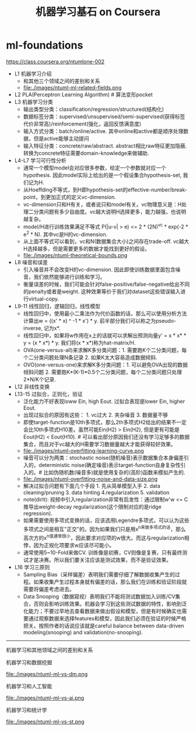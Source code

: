* ml-foundations
#+TITLE: 机器学习基石 on Coursera
https://class.coursera.org/ntumlone-002

- L1 机器学习介绍
  - 和其他三个领域之间的差别和关系
  - file:./images/ntuml-ml-related-fields.png
- L2 PLA(Perceptron Learning Algorithm) # 算法变形pocket
- L3 机器学习分类
  - 输出类型分类：classification/regression/structured(结构化)
  - 数据标签分类：supervised/unsupervised/semi-supervised(获得标签代价非常高)/reinforcement(强化，返回反馈满意度)
  - 输入方式分类：batch/online/active. 其中online和active都是顺序处理数据，但是active能够主动提问
  - 输入特征分类：concrete/raw/abstract. abstract相比raw特征更加隐蔽. 转换为concrete特征需要domain-knowledge来做辅助.
- L4-L7 学习可行性分析
  - 通常一个模型model会对应很多参数，给定一个参数就对应一个hypothesis. 因此model实际上给出的是一个假设集合hypothesis-set, 我们记为H.
  - 从Hoeffding不等式，到H即hypothesis-set的effective-number/break-point，到更加正式的定义vc-dimension.
  - vc-dimension只和H有关，或者说只和model有关。vc物理意义是：H处理二分类问题有多少自由度。vc越大说明H选择更多，能力越强，也说明越复杂。
  - model/H进行训练效果满足不等式 P(|u-v| > e) <= 2 * (2N)^vc * exp(-2 * e^2 * N). 其中vc是H的vc-dimension.
  - 从上面不等式可以看到，vc和N(数据集合大小)之间存在trade-off. vc越大H选择越多，但是需要更多的数据才能找到更好的假设。
  - file:./images/ntuml-theoretical-bounds.png
- L8 噪音和误差
  - 引入噪音并不会改变H的vc-dimension. 因此即使训练数据里面包含噪音，我们依然能够进行训练和学习。
  - 衡量误差的时候，我们可能会针对false-positive/false-negative给出不同的penalty或者是weight. 这种效果等价于我们对dataset这些错误输入进行virtual-copy.
- L9-11 线性回归，逻辑回归，线性模型
  - 线性回归中，使用最小二乘法作为代价函数的话，那么可以使用分析方法计算出w = ((x' * x) ^ -1 * x') * y. 前半部分我们可以称之为pseudo-inverse, 记为x*.
  - 线性回归中，如果将w作用在x上的话就可以求解出预测向量y' = x * x* * y = (x * x*) * y. 我们将(x * x*)称为hat-matrix/H.
  - OVA(one-versus-all)来求解K多分类问题：1. 需要跑K个二分类问题，每个二分类问题处理N条记录 2. 如果K太大容易造成数据倾斜.
  - OVO(one-versus-one)来求解K多分类问题：1. 可以避免OVA出现的数据倾斜问题 2. 需要跑K*(K-1)*0.5个二分类问题，每个二分类问题只处理2*N/K个记录.
- L12 非线性变换
- L13-15 过拟合，正则化，验证
  - 泛化能力不好表现loww Ein, high Eout. 过拟合表现是lower Ein, higher Eout.
  - 出现过拟合的原因有这些： 1. vc过大 2. 夹杂噪音 3. 数据量不够
  - 即使target-function是10th多项式，那么2th多项式H2给出的结果不一定会比10th多项式H10差。虽然可能Ein(H2) > Ein(H2), 但是更有可能是Eout(H2) < Eout(H10). # 可以看出部分原因我们还没有学习足够多的数据集合，而且对于vc越大的H需要学习数据量越大才能获得较好效果。
  - file:./images/ntuml-overfitting-learning-curve.png
  - 噪音可以分为两类：stochastic noise(随机噪音)表示数据集合本身偏差引入的，deterministic noise(确定噪音)表示target-function自身复杂性引入的。# 比如伪随机数(噪音多)就是使用复杂的(高阶)函数来模拟产生的.
  - file:./images/ntuml-overfitting-noise-and-data-size.png
  - 解决过拟合问题有下面几个手段 1. 先从简单模型入手 2. data cleaning/pruning 3. data hinting 4.regularization 5. validation
  - note(dirlt): 视频中引入regularization非常有启发性：通过限制w'w <= C推导出weight-decay regularization(这个限制对应的是ridge regression).
  - 如果需要使用多项式变换的话，应该选用Legendre多项式，可以认为这些多项式之间是相互"正交"的。因为如果我们只是用x^n来做多项式的话，那么高次方的x^n值通常很小，因此要求对应项的w很大。而这与regularization相悖，因为正规化项要求w应该尽可能小。
  - 通常使用5~10-Fold来做CV. 训练像是初赛，CV则像是复赛，只有最终测试才是决赛。所以我们要关注应该是测试效果，而不是验证效果。
- L16 学习三原则
  - Sampling Bias（采样偏差）表明我们需要仔细了解数据收集产生的过程。如果收集产生过程本身就有偏差的话，那么我们在训练和验证阶段就需要将偏差考虑进去。
  - Data Snooping（数据窥视）表明我们不能将测试数据加入训练/CV集合，否则会影响训练效果。机器会学习到这些测试数据的特性，影响到泛化能力；不要过早地去查看数据来做出假设和模型，但是有时候确实也需要通过观察数据来选择features和模型，因此我们必须在验证的时候严格把关。按照作者的话说应该就是careful balance between data-driven modeling(snooping) and validation(no-snooping). 

-----
机器学习和其他领域之间的差别和关系

机器学习和数据挖掘

file:./images/ntuml-ml-vs-dm.png

机器学习和人工智能

file:./images/ntuml-ml-vs-ai.png

机器学习和统计学

file:./images/ntuml-ml-vs-st.png

